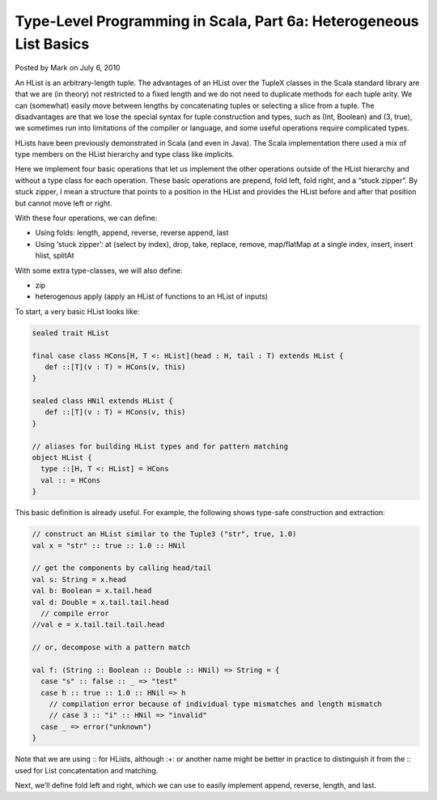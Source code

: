 Type-Level Programming in Scala, Part 6a: Heterogeneous List Basics
------------------------------------------------------------------------

Posted by Mark on July 6, 2010

An HList is an arbitrary-length tuple. The advantages of an HList over the TupleX classes in the Scala standard library are that we are (in theory) not restricted to a fixed length and we do not need to duplicate methods for each tuple arity. We can (somewhat) easily move between lengths by concatenating tuples or selecting a slice from a tuple. The disadvantages are that we lose the special syntax for tuple construction and types, such as (Int, Boolean) and (3, true), we sometimes run into limitations of the compiler or language, and some useful operations require complicated types.

HLists have been previously demonstrated in Scala (and even in Java). The Scala implementation there used a mix of type members on the HList hierarchy and type class like implicits.

Here we implement four basic operations that let us implement the other operations outside of the HList hierarchy and without a type class for each operation. These basic operations are prepend, fold left, fold right, and a “stuck zipper”. By stuck zipper, I mean a structure that points to a position in the HList and provides the HList before and after that position but cannot move left or right.

With these four operations, we can define:

- Using folds: length, append, reverse, reverse append, last
- Using ‘stuck zipper’: at (select by index), drop, take, replace, remove, map/flatMap at a single index, insert, insert hlist, splitAt

With some extra type-classes, we will also define:

- zip
- heterogenous apply (apply an HList of functions to an HList of inputs)

To start, a very basic HList looks like:

.. code-block:: scala

  sealed trait HList

  final case class HCons[H, T <: HList](head : H, tail : T) extends HList {
     def ::[T](v : T) = HCons(v, this)
  }

  sealed class HNil extends HList {
     def ::[T](v : T) = HCons(v, this)
  }

  // aliases for building HList types and for pattern matching
  object HList {
    type ::[H, T <: HList] = HCons
    val :: = HCons
  }

This basic definition is already useful. For example, the following shows type-safe construction and extraction:

.. code-block:: scala

  // construct an HList similar to the Tuple3 ("str", true, 1.0)
  val x = "str" :: true :: 1.0 :: HNil

  // get the components by calling head/tail
  val s: String = x.head
  val b: Boolean = x.tail.head
  val d: Double = x.tail.tail.head
    // compile error
  //val e = x.tail.tail.tail.head

  // or, decompose with a pattern match

  val f: (String :: Boolean :: Double :: HNil) => String = {
    case "s" :: false :: _ => "test"
    case h :: true :: 1.0 :: HNil => h
      // compilation error because of individual type mismatches and length mismatch
      // case 3 :: "i" :: HNil => "invalid"
    case _ => error("unknown")
  }

Note that we are using :: for HLists, although :+: or another name might be better in practice to distinguish it from the :: used for List concatentation and matching.

Next, we’ll define fold left and right, which we can use to easily implement append, reverse, length, and last.
